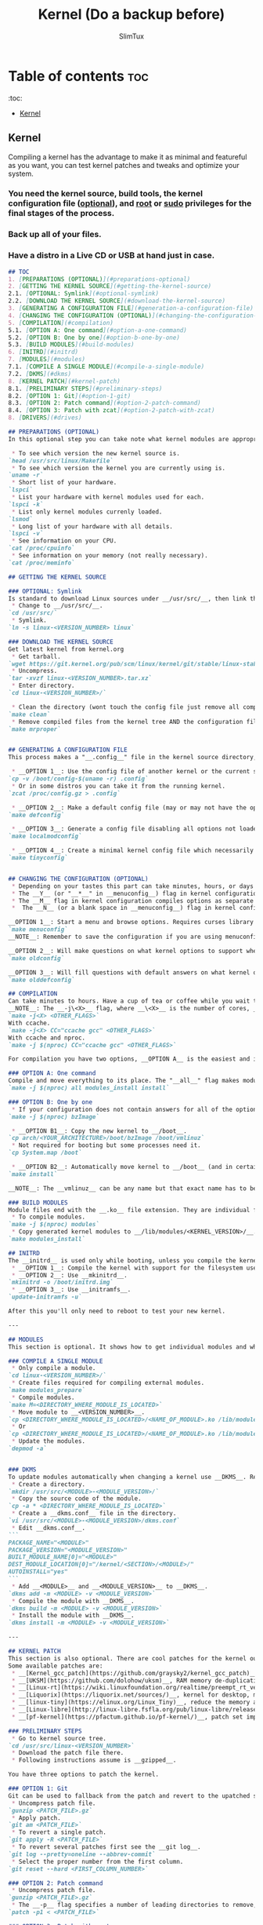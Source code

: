 #+TITLE: Kernel (Do a backup before)
#+AUTHOR: SlimTux
* Table of contents :toc:
:toc:
  - [[#kernel][Kernel]]

** Kernel

Compiling a kernel has the advantage to make it as minimal and featureful as you want, you can test kernel patches and tweaks and optimize your system.
*** You need the kernel source, build tools, the kernel configuration file (__optional__), and __root__ or __sudo__ privileges for the final stages of the process.
*** Back up all of your files.
*** Have a distro in a Live CD or USB at hand just in case.

#+begin_src markdown
## TOC
1. [PREPARATIONS (OPTIONAL)](#preparations-optional)  
2. [GETTING THE KERNEL SOURCE](#getting-the-kernel-source)  
2.1. [OPTIONAL: Symlink](#optional-symlink)  
2.2. [DOWNLOAD THE KERNEL SOURCE](#download-the-kernel-source)  
3. [GENERATING A CONFIGURATION FILE](#generation-a-configuration-file)  
4. [CHANGING THE CONFIGURATION (OPTIONAL)](#changing-the-configuration-optional)  
5. [COMPILATION](#compilation)  
5.1. [OPTION A: One command](#option-a-one-command)  
5.2. [OPTION B: One by one](#option-b-one-by-one)  
5.3. [BUILD MODULES](#build-modules)  
6. [INITRD](#initrd)
7. [MODULES](#modules)  
7.1. [COMPILE A SINGLE MODULE](#compile-a-single-module)  
7.2. [DKMS](#dkms)  
8. [KERNEL PATCH](#kernel-patch)  
8.1. [PRELIMINARY STEPS](#preliminary-steps)  
8.2. [OPTION 1: Git](#option-1-git)  
8.3. [OPTION 2: Patch command](#option-2-patch-command)  
8.4. [OPTION 3: Patch with zcat](#option-2-patch-with-zcat)  
8. [DRIVERS](#drives)  

#+end_src

#+begin_src markdown
## PREPARATIONS (OPTIONAL)
In this optional step you can take note what kernel modules are appropriate to turn on only the options you want and have a trimmed down kernel.
#+end_src

#+begin_src markdown
 * To see which version the new kernel source is.
`head /usr/src/linux/Makefile`  
 * To see which version the kernel you are currently using is.
`uname -r`  
 * Short list of your hardware.
`lspci`  
 * List your hardware with kernel modules used for each.
`lspci -k`  
 * List only kernel modules currenly loaded.
`lsmod`  
 * Long list of your hardware with all details.
`lspci -v`  
 * See information on your CPU.
`cat /proc/cpuinfo`  
 * See information on your memory (not really necessary).
`cat /proc/meminfo`  

#+end_src
#+begin_src markdown
## GETTING THE KERNEL SOURCE

### OPTIONAL: Symlink
Is standard to download Linux sources under __/usr/src/__, then link the downloaded kernel tree to __/usr/src/linux-<VERSION_NUMBER>__ and work there, but is not a requirement.  
 * Change to __/usr/src/__.
`cd /usr/src/`  
 * Symlink.
`ln -s linux-<VERSION_NUMBER> linux`  

### DOWNLOAD THE KERNEL SOURCE
Get latest kernel from kernel.org
 * Get tarball.
`wget https://git.kernel.org/pub/scm/linux/kernel/git/stable/linux-stable-rc.git/snapshot/linux-stable-rc-<VERSION>.tar.gz`  
 * Uncompress.
`tar -xvzf linux-<VERSION_NUMBER>.tar.xz`
 * Enter directory.
`cd linux-<VERSION_NUMBER>/`  

 * Clean the directory (wont touch the config file just remove all compiled files from the kernel tree).
`make clean`  
 * Remove compiled files from the kernel tree AND the configuration file if there are any (backup your configuration file before this if you have one in the current directory).
`make mrproper`  


#+end_src
#+begin_src markdown
## GENERATING A CONFIGURATION FILE
This process makes a "__.config__" file in the kernel source directory, this file determine which drivers are built and other support. There are three options here, you can turn on only the minimal set of options you need.

 * __OPTION 1__: Use the config file of another kernel or the current system.
`cp -v /boot/config-$(uname -r) .config`  
 * Or in some distros you can take it from the running kernel.
`zcat /proc/config.gz > .config`  

 * __OPTION 2__: Make a default config file (may or may not have the options you are currently using).
`make defconfig`  

 * __OPTION 3__: Generate a config file disabling all options not loaded by the currently running kernel and will make questions on what kernel options to support when it finds new kernel options. Could have problems with peripherals not in use at that time unless you plug all devices like __USBs__. Attach devices you use or insert modules manually with the insmod command before using this option. Available from kernel version 2.6.32 and up.
`make localmodconfig`  

 * __OPTION 4__: Create a minimal kernel config file which necessarily needs to manually enable options afterwards to have a working system. Available from kernel version 3.17-rc1 and up.
`make tinyconfig`  


#+end_src
#+begin_src markdown
## CHANGING THE CONFIGURATION (OPTIONAL)
 * Depending on your tastes this part can take minutes, hours, or days to enable proper options.
 * The __Y__ (or "__*__" in __menuconfig__) flag in kernel configuration compiles options to be integrated into the kernel.
 * The __M__ flag in kernel configuration compiles options as separate modules.
 *  The __N__ (or a blank space in __menuconfig__) flag in kernel configuration will not build selected option.

__OPTION 1__: Start a menu and browse options. Requires curses library but likely is already on your computer. Press "__H__" or "__?__" to see help. You can use the space bar to cycle between the available choices or press the appropriate key mentioned above. Pressing "__/__" to search for keywords.  
`make menuconfig`  
__NOTE__: Remember to save the configuration if you are using menuconfig to generate the "_.config_" file.

__OPTION 2__: Will make questions on what kernel options to support when it finds new kernel options not marked on an existing config file (takes time and and if you are using a striped down config file it requires you knowledge).  
`make oldconfig`  

__OPTION 3__: Will fill questions with default answers on what kernel options to support beyond your provided config file.  
`make olddefconfig`  

#+end_src
#+begin_src markdown
## COMPILATION
Can take minutes to hours. Have a cup of tea or coffee while you wait to compile.  
__NOTE__: The __-j\<X>__ flag, where __\<X>__ is the number of cores, __IS OPTIONAL__ and only goes if you have a processor with multiple cores. A trick to get the cores automatically is by including __$(nproc)__ instead of the number. If you install __ccache__ (__THIS IS OPTIONAL__) you can speed up subsequent compilations by including __CC="ccache gcc"__ after the __-j\<X>__ flag.  
`make -j<X> <OTHER_FLAGS>`  
With ccache.  
`make -j<X> CC="ccache gcc" <OTHER_FLAGS>`  
With ccache and nproc.  
`make -j $(nproc) CC="ccache gcc" <OTHER_FLAGS>`  

For compilation you have two options, __OPTION A__ is the easiest and is a single command. __OPTION B__ is here for didactic purposes.

### OPTION A: One command
Compile and move everything to its place. The "__all__" flag makes modules AND the __bzImage__ at the same time (replaces "__bzImage__" and "__modules__" flags).  
`make -j $(nproc) all modules_install install`  

### OPTION B: One by one
 * If your configuration does not contain answers for all of the options, especially if they are new and not currently included in your running kernel, you will need to answer the prompts for these options.
`make -j $(nproc) bzImage`  

 * __OPTION B1__: Copy the new kernel to __/boot__.
`cp arch/<YOUR_ARCHITECTURE>/boot/bzImage /boot/vmlinuz`  
 * Not required for booting but some processes need it.
`cp System.map /boot`  

 * __OPTION B2__: Automatically move kernel to __/boot__ (and in certain distros, symlink the new kernel to __/boot/vmlinuz__ and update the bootloader configuration).
`make install`  

__NOTE__: The __vmlinuz__ can be any name but that exact name has to be added to the configuration file of your bootloader of choice. Usually a version number is appended to the new kernel image. This has the advantage to avoid replacing a current kernel and having a fallback as backup to boot. You can set to boot from any image in the bootloader once you configure them in the bootloader.  

### BUILD MODULES
Module files end with the __.ko__ file extension. They are individual files for each question you answered __M__ during kernel configuration. The object code is linked against your freshly built kernel as separate modules. Questions answered __Y__ were integrated into the kernel (__vmlinuz__), and for questions answered __N__ they were skipped (not compiled).  
 * To compile modules.
`make -j $(nproc) modules`  
 * Copy generated kernel modules to __/lib/modules/<KERNEL_VERSION>/__.
`make modules_install`  

#+end_src
#+begin_src markdown
## INITRD
The __initrd__ is used only while booting, unless you compile the kernel with the filesystem it resides on (__initfs__). There are three options.
 * __OPTION 1__: Compile the kernel with support for the filesystem used in the __/boot__ partition (__initfs__).
 * __OPTION 2__: Use __mkinitrd__.
`mkinitrd -o /boot/initrd.img`  
 * __OPTION 3__: Use __initramfs__.
`update-initramfs -u`  

After this you'll only need to reboot to test your new kernel.

---

#+end_src
#+begin_src markdown
## MODULES
This section is optional. It shows how to get individual modules and what you can do with them, how to install new modules, update them and automate the process.

### COMPILE A SINGLE MODULE
 * Only compile a module.
`cd linux-<VERSION_NUMBER>/`  
 * Create files required for compiling external modules.
`make modules_prepare`  
 * Compile modules.
`make M=<DIRECTORY_WHERE_MODULE_IS_LOCATED>`  
 * Move module to __<VERSION_NUMBER>__.
`cp <DIRECTORY_WHERE_MODULE_IS_LOCATED>/<NAME_OF_MODULE>.ko /lib/modules/$(uname -r)/`  
 * Or
`cp <DIRECTORY_WHERE_MODULE_IS_LOCATED>/<NAME_OF_MODULE>.ko /lib/modules/`  
 * Update the modules.
`depmod -a`  


#+end_src
#+begin_src markdown
### DKMS
To update modules automatically when changing a kernel use __DKMS__. Requires the __dkms__ package and the proper module source code.
 * Create a directory.
`mkdir /usr/src/<MODULE>-<MODULE_VERSION>/`  
 * Copy the source code of the module.
`cp -a * <DIRECTORY_WHERE_MODULE_IS_LOCATED>`  
 * Create a __dkms.conf__ file in the directory.
`vi /usr/src/<MODULE>-<MODULE_VERSION>/dkms.conf`  
 * Edit __dkms.conf__.
```  
PACKAGE_NAME="<MODULE>"
PACKAGE_VERSION="<MODULE_VERSION>"
BUILT_MODULE_NAME[0]="<MODULE>"
DEST_MODULE_LOCATION[0]="/kernel/<SECTION>/<MODULE>/"
AUTOINSTALL="yes"  
```
 * Add __<MODULE>__ and __<MODULE_VERSION>__ to __DKMS__.
`dkms add -m <MODULE> -v <MODULE_VERSION>`  
 * Compile the module with __DKMS__.
`dkms build -m <MODULE> -v <MODULE_VERSION>`  
 * Install the module with __DKMS__.
`dkms install -m <MODULE> -v <MODULE_VERSION>`  

---

#+end_src
#+begin_src markdown
## KERNEL PATCH
This section is also optional. There are cool patches for the kernel out there and here you'll find how to install them. You can find patch files on the __[Linux Kernel Mailing List](https://lkml.org/)__. More patches are provided in other places.  
Some available patches are:
 * __[Kernel_gcc_patch](https://github.com/graysky2/kernel_gcc_patch)__, enable gcc optimizations for additional CPUs.
 * __[UKSM](https://github.com/dolohow/uksm)__, RAM memory de-duplication reducing memory footprint, but opens side-channel attacks and is recommended to be used on systems disconnected from the network.
 * __[Linux-rt](https://wiki.linuxfoundation.org/realtime/preempt_rt_versions)__,	maximum latency and responsiveness, users claim avoids any hiccups and stalls.
 * __[Liquorix](https://liquorix.net/sources/)__, kernel for desktop, multimedia, and gaming workloads.
 * __[linux-tiny](https://elinux.org/Linux_Tiny)__, reduce the memory and disk footprint (only for 2.6 and down, not updated).
 * __[Linux-libre](http://linux-libre.fsfla.org/pub/linux-libre/releases/)__, remove non-free, obfuscated or obscured software included without source code.
 * __[pf-kernel](https://pfactum.github.io/pf-kernel/)__, patch set improving interactiveness and performance, includes __Kernel_gcc_patch__, __BFQ__ and others.

#+end_src
#+begin_src markdown
### PRELIMINARY STEPS
 * Go to kernel source tree.
`cd /usr/src/linux-<VERSION_NUMBER>`  
 * Download the patch file there.
 * Following instructions assume is __gzipped__.

You have three options to patch the kernel.

### OPTION 1: Git
Git can be used to fallback from the patch and revert to the upatched source.
 * Uncompress patch file.
`gunzip <PATCH_FILE>.gz`  
 * Apply patch.
`git am <PATCH_FILE>`  
 * To revert a single patch.
`git apply -R <PATCH_FILE>`  
 * To revert several patches first see the __git log__.
`git log --pretty=oneline --abbrev-commit`  
 * Select the proper number from the first column.
`git reset --hard <FIRST_COLUMN_NUMBER>`  

### OPTION 2: Patch command
 * Uncompress patch file.
`gunzip <PATCH_FILE>.gz`  
 * The __-p__ flag specifies a number of leading directories to remove, location is at the top of the patch file filename and is relative to the current directory.
`patch -p1 < <PATCH_FILE>`  

### OPTION 3: Patch with zcat
 * To use the uncrompressed file directly.
`zcat <PATCH_FILE>.gz | patch -p1`  

Compile the kernel with the patch now included.

---

#+end_src
#+begin_src markdown
## DRIVERS
The drivers have different names depending on your device (like "iwlwifi" and its "ucode" for WiFi). In part they can be installed from a package usually named "linux-firmware", but they may not be complete (this provides "ucode" but not "iwlwifi").

#+end_src
